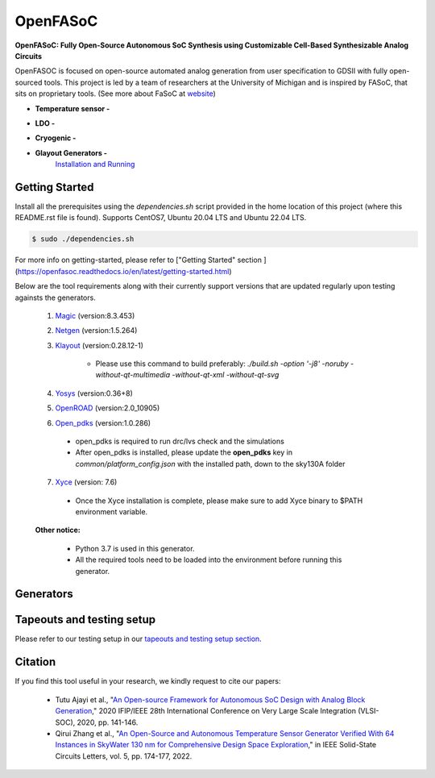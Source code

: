 OpenFASoC
===================

**OpenFASoC: Fully Open-Source Autonomous SoC Synthesis using Customizable Cell-Based Synthesizable Analog Circuits**

.. image:: https://readthedocs.org/projects/openfasoc/badge/?version=latest
    :target: https://openfasoc.readthedocs.io/en/latest/?badge=latest


OpenFASOC is focused on open-source automated analog generation from user specification to GDSII with fully open-sourced tools.
This project is led by a team of researchers at the University of Michigan and is inspired by FASoC, that sits on proprietary tools. (See more about FaSoC at `website <https://fasoc.engin.umich.edu/>`_)


* **Temperature sensor -**
    .. image:: https://github.com/idea-fasoc/OpenFASOC/actions/workflows/tempSense_sky130hd.yml/badge.svg
        :target: https://github.com/idea-fasoc/OpenFASOC/actions/workflows/tempSense_sky130hd.yml

    .. image:: https://github.com/idea-fasoc/OpenFASOC/actions/workflows/verify_latest_tools_versions.yml/badge.svg
        :target: https://github.com/idea-fasoc/OpenFASOC/actions/workflows/verify_latest_tools_versions.yml

    .. image:: https://colab.research.google.com/assets/colab-badge.svg
        :target: https://colab.research.google.com/github/idea-fasoc/OpenFASOC/blob/main/docs/source/notebooks/temp-sense-gen/temp_sense_genCollab.ipynb

* **LDO -**
    .. image:: https://github.com/idea-fasoc/OpenFASOC/actions/workflows/ldo_sky130hvl.yml/badge.svg
        :target: https://github.com/idea-fasoc/OpenFASOC/actions/workflows/ldo_sky130hvl.yml

    .. image:: https://colab.research.google.com/assets/colab-badge.svg
        :target: https://colab.research.google.com/github/idea-fasoc/OpenFASOC/blob/main/docs/source/notebooks/ldo-gen/LDO_notebook.ipynb

* **Cryogenic -**
    .. image:: https://github.com/idea-fasoc/OpenFASOC/actions/workflows/cryo_gen.yml/badge.svg
        :target: https://github.com/idea-fasoc/OpenFASOC/actions/workflows/cryo_gen.yml

* **Glayout Generators -**
    `Installation and Running <https://github.com/idea-fasoc/OpenFASOC/tree/main/openfasoc/generators/glayout/tapeout/tapeout_and_RL/README.md>`_


Getting Started
****************

Install all the prerequisites using the `dependencies.sh` script provided in the home location of this project (where this README.rst file is found). Supports CentOS7, Ubuntu 20.04 LTS and Ubuntu 22.04 LTS.

.. code-block:: bash

    $ sudo ./dependencies.sh

For more info on getting-started, please refer to ["Getting Started" section ](https://openfasoc.readthedocs.io/en/latest/getting-started.html)

Below are the tool requirements along with their currently support versions that are updated regularly upon testing againsts the generators.

  1. `Magic <https://github.com/RTimothyEdwards/magic>`_ (version:8.3.453)

  2. `Netgen <https://github.com/RTimothyEdwards/netgen>`_ (version:1.5.264)

  3. `Klayout <https://github.com/KLayout/klayout>`_ (version:0.28.12-1)

      - Please use this command to build preferably: `./build.sh -option '-j8' -noruby -without-qt-multimedia -without-qt-xml -without-qt-svg`


  4. `Yosys <https://github.com/The-OpenROAD-Project/yosys>`_ (version:0.36+8)


  5. `OpenROAD <https://github.com/The-OpenROAD-Project/OpenROAD>`_ (version:2.0_10905)

  6. `Open_pdks <https://github.com/RTimothyEdwards/open_pdks>`_ (version:1.0.286)

   - open_pdks is required to run drc/lvs check and the simulations
   - After open_pdks is installed, please update the **open_pdks** key in `common/platform_config.json` with the installed path, down to the sky130A folder

  7. `Xyce <https://github.com/Xyce/Xyce>`_ (version: 7.6)

   - Once the Xyce installation is complete, please make sure to add Xyce binary to $PATH environment variable.

  **Other notice:**

   - Python 3.7 is used in this generator.
   - All the required tools need to be loaded into the environment before running this generator.



Generators
********************

+------------------------------------------+--------------------+----------------------------+----------------------------------------------------------------------------------------------------------------+
| Generator                                | Technology nodes   | Supported                  | Documentation                                                                                                  |
|                                          |                    |                            |                                                                                                                |
+==========================================+====================+============================+================================================================================================================+
| Temperature Sensor                       | sky130hd           |    Yes                     | https://openfasoc.readthedocs.io/en/latest/flow-tempsense.html                                                 |       
+------------------------------------------+--------------------+----------------------------+----------------------------------------------------------------------------------------------------------------+
| Low dropout Voltage Regulator (LDO)      | sky130hvl          |    Yes                     | https://openfasoc.readthedocs.io/en/latest/flow-ldo.html                                                       |  
+------------------------------------------+--------------------+----------------------------+----------------------------------------------------------------------------------------------------------------+ 
| Cryogenic                                | sky130hs,          |    No (In-progress)        | https://openfasoc.readthedocs.io/en/latest/flow-cryo.html                                                      |                                      
|                                          | sky130hd,          |                            |                                                                                                                |                        
|                                          | sky130hvl          |                            |                                                                                                                |                                     
+------------------------------------------+--------------------+----------------------------+----------------------------------------------------------------------------------------------------------------+
| Glayout                                  | sky130,            |     Yes                    | https://github.com/idea-fasoc/OpenFASOC/tree/main/openfasoc/generators/glayout/tapeout/tapeout_and_RL/README.md |
|                                          | gf180              |                            |                                                                                                                |
+------------------------------------------+--------------------+----------------------------+----------------------------------------------------------------------------------------------------------------+


Tapeouts and testing setup
*********************************

Please refer to our testing setup in our `tapeouts and testing setup section <https://github.com/idea-fasoc/openfasoc-tapeouts>`_.

Citation
****************

If you find this tool useful in your research, we kindly request to cite our papers:

 - Tutu Ajayi et al., "`An Open-source Framework for Autonomous SoC Design with Analog Block Generation <https://ieeexplore.ieee.org/document/9344104>`_," 2020 IFIP/IEEE 28th International Conference on Very Large Scale Integration (VLSI-SOC), 2020, pp. 141-146.

 - Qirui Zhang et al., "`An Open-Source and Autonomous Temperature Sensor Generator Verified With 64 Instances in SkyWater 130 nm for Comprehensive Design Space Exploration <https://ieeexplore.ieee.org/abstract/document/9816083>`_," in IEEE Solid-State Circuits Letters, vol. 5, pp. 174-177, 2022.

